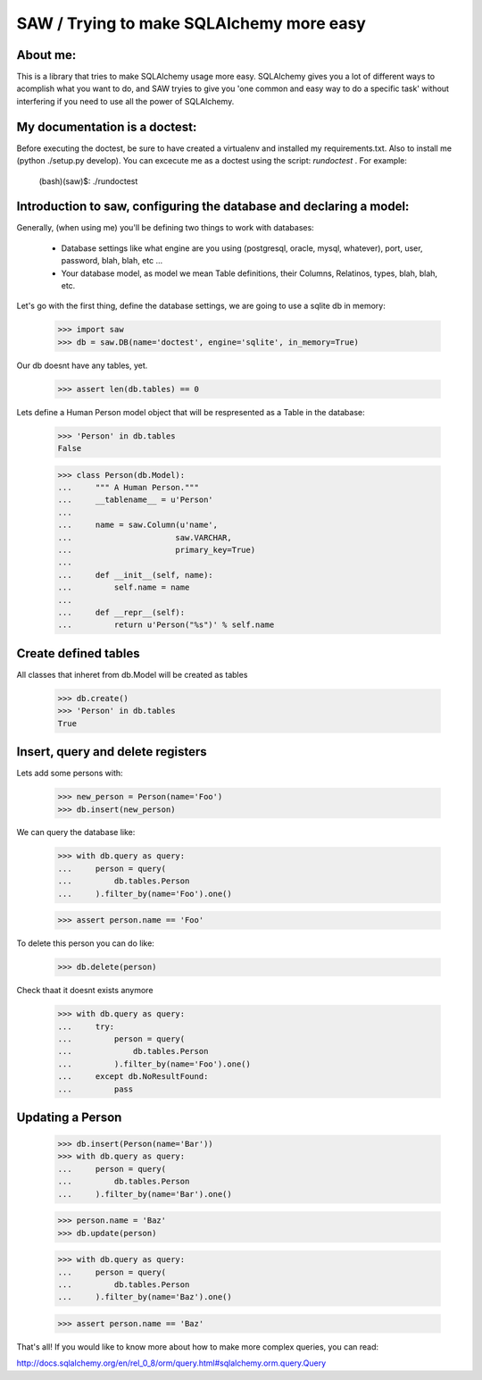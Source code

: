 SAW / Trying to make SQLAlchemy more easy 
=========================================

About me:
---------

This is a library that tries to make SQLAlchemy usage more easy. SQLAlchemy
gives you a lot of different ways to acomplish what you want to do, and
SAW tryies to give you 'one common and easy way to do a specific task' 
without interfering if you need to use all the power of SQLAlchemy. 

My documentation is a doctest:
------------------------------

Before executing the doctest, be sure to have created a virtualenv and
installed my requirements.txt. Also to install me (python ./setup.py develop).
You can excecute me as a doctest using the script: *rundoctest* .
For example:
    (bash)(saw)$: ./rundoctest


Introduction to saw, configuring the database and declaring a model:
--------------------------------------------------------------------

Generally, (when using me) you'll be defining two things to work with 
databases:
    * Database settings like what engine are you using (postgresql, oracle,
      mysql, whatever), port, user, password, blah, blah, etc ...
    * Your database model, as model we mean Table definitions, their
      Columns, Relatinos, types, blah, blah, etc.

Let's go with the first thing, define the database settings, we are going 
to use a sqlite db in memory:

    >>> import saw 
    >>> db = saw.DB(name='doctest', engine='sqlite', in_memory=True)

Our db doesnt have any tables, yet.

    >>> assert len(db.tables) == 0

Lets define a Human Person model object that will be respresented as a Table
in the database:

    >>> 'Person' in db.tables
    False

    >>> class Person(db.Model):
    ...     """ A Human Person."""
    ...     __tablename__ = u'Person' 
    ...
    ...     name = saw.Column(u'name',
    ...                      saw.VARCHAR,
    ...                      primary_key=True)
    ...
    ...     def __init__(self, name):
    ...         self.name = name
    ...
    ...     def __repr__(self):
    ...         return u'Person("%s")' % self.name


Create defined tables
---------------------

All classes that inheret from db.Model will be created as tables

    >>> db.create()
    >>> 'Person' in db.tables
    True

Insert, query and delete registers
----------------------------------

Lets add some persons with:

    >>> new_person = Person(name='Foo')
    >>> db.insert(new_person)

We can query the database like:

    >>> with db.query as query:
    ...     person = query(
    ...         db.tables.Person
    ...     ).filter_by(name='Foo').one()

    >>> assert person.name == 'Foo'

To delete this person you can do like:

    >>> db.delete(person) 

Check thaat it doesnt exists anymore

    >>> with db.query as query:
    ...     try:
    ...         person = query(
    ...             db.tables.Person
    ...         ).filter_by(name='Foo').one()
    ...     except db.NoResultFound:
    ...         pass

Updating a Person
-----------------

    >>> db.insert(Person(name='Bar'))
    >>> with db.query as query:
    ...     person = query(
    ...         db.tables.Person
    ...     ).filter_by(name='Bar').one()
    
    >>> person.name = 'Baz'
    >>> db.update(person)

    >>> with db.query as query:
    ...     person = query(
    ...         db.tables.Person
    ...     ).filter_by(name='Baz').one()

    >>> assert person.name == 'Baz'


That's all! If you would like to know more about how to make more complex
queries, you can read:

http://docs.sqlalchemy.org/en/rel_0_8/orm/query.html#sqlalchemy.orm.query.Query

